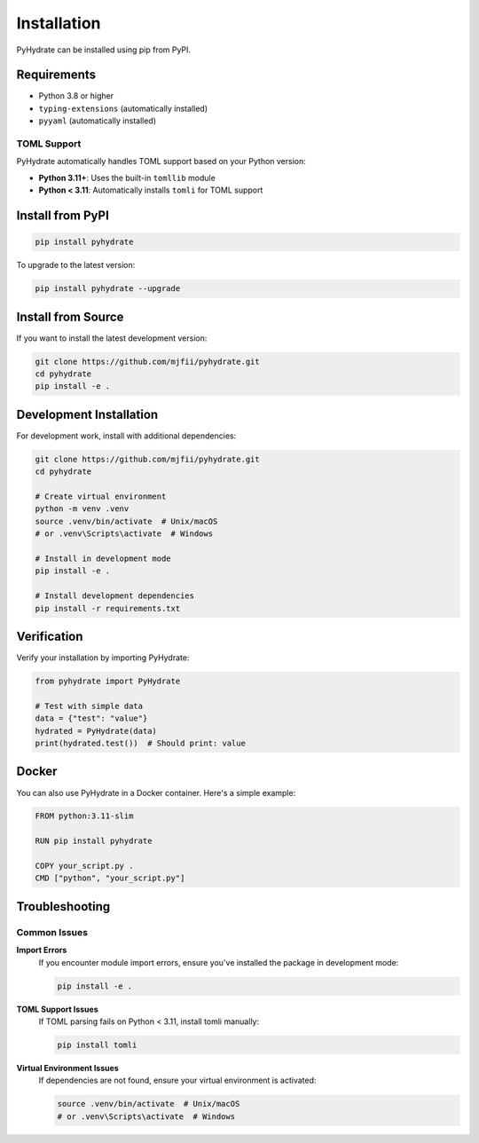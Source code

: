 Installation
============

PyHydrate can be installed using pip from PyPI.

Requirements
------------

* Python 3.8 or higher
* ``typing-extensions`` (automatically installed)
* ``pyyaml`` (automatically installed)

TOML Support
~~~~~~~~~~~~

PyHydrate automatically handles TOML support based on your Python version:

* **Python 3.11+**: Uses the built-in ``tomllib`` module
* **Python < 3.11**: Automatically installs ``tomli`` for TOML support

Install from PyPI
-----------------

.. code-block:: bash

   pip install pyhydrate

To upgrade to the latest version:

.. code-block:: bash

   pip install pyhydrate --upgrade

Install from Source
-------------------

If you want to install the latest development version:

.. code-block:: bash

   git clone https://github.com/mjfii/pyhydrate.git
   cd pyhydrate
   pip install -e .

Development Installation
------------------------

For development work, install with additional dependencies:

.. code-block:: bash

   git clone https://github.com/mjfii/pyhydrate.git
   cd pyhydrate
   
   # Create virtual environment
   python -m venv .venv
   source .venv/bin/activate  # Unix/macOS
   # or .venv\Scripts\activate  # Windows
   
   # Install in development mode
   pip install -e .
   
   # Install development dependencies
   pip install -r requirements.txt

Verification
------------

Verify your installation by importing PyHydrate:

.. code-block:: python

   from pyhydrate import PyHydrate
   
   # Test with simple data
   data = {"test": "value"}
   hydrated = PyHydrate(data)
   print(hydrated.test())  # Should print: value

Docker
------

You can also use PyHydrate in a Docker container. Here's a simple example:

.. code-block:: dockerfile

   FROM python:3.11-slim
   
   RUN pip install pyhydrate
   
   COPY your_script.py .
   CMD ["python", "your_script.py"]

Troubleshooting
---------------

Common Issues
~~~~~~~~~~~~~

**Import Errors**
   If you encounter module import errors, ensure you've installed the package in development mode:
   
   .. code-block:: bash
   
      pip install -e .

**TOML Support Issues**
   If TOML parsing fails on Python < 3.11, install tomli manually:
   
   .. code-block:: bash
   
      pip install tomli

**Virtual Environment Issues**
   If dependencies are not found, ensure your virtual environment is activated:
   
   .. code-block:: bash
   
      source .venv/bin/activate  # Unix/macOS
      # or .venv\Scripts\activate  # Windows